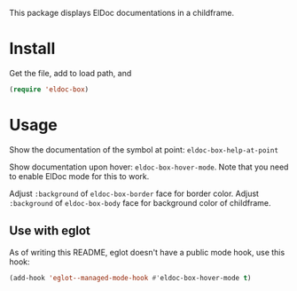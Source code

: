 This package displays ElDoc documentations in a childframe.

* Install
Get the file, add to load path, and
#+BEGIN_SRC emacs-lisp
(require 'eldoc-box)
#+END_SRC

* Usage
Show the documentation of the symbol at point: =eldoc-box-help-at-point=

Show documentation upon hover: =eldoc-box-hover-mode=. Note that you need to enable ElDoc mode for this to work.

Adjust =:background= of =eldoc-box-border= face for border color. Adjust =:background= of =eldoc-box-body= face for background color of childframe.

** Use with eglot
As of writing this README, eglot doesn't have a public mode hook, use this hook:

#+BEGIN_SRC emacs-lisp
(add-hook 'eglot--managed-mode-hook #'eldoc-box-hover-mode t)
#+END_SRC
